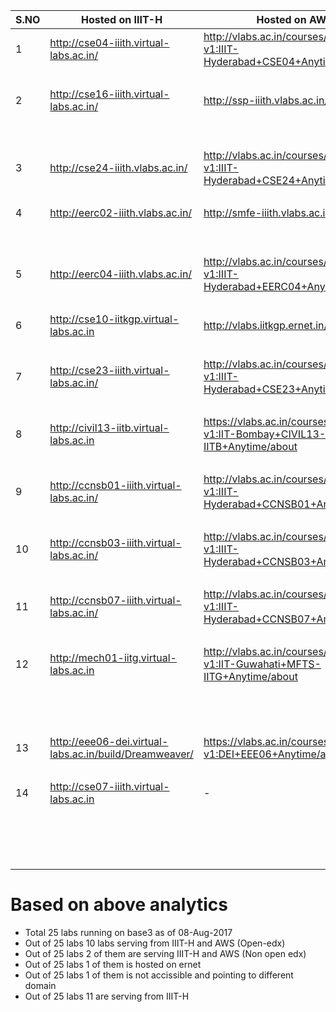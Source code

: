 |------+--------------------------------------------------------+-----------------------------------------------------------------------------+-------------------+--------------------------------------------|
| S.NO | Hosted on IIIT-H                                       | Hosted on AWS                                                               | Lab ID            | Remarks                                    |
|------+--------------------------------------------------------+-----------------------------------------------------------------------------+-------------------+--------------------------------------------|
|    1 | http://cse04-iiith.virtual-labs.ac.in/                 | http://vlabs.ac.in/courses/course-v1:IIIT-Hyderabad+CSE04+Anytime/info      | CSE04             | Available                                  |
|      |                                                        |                                                                             |                   | on both servers                            |
|------+--------------------------------------------------------+-----------------------------------------------------------------------------+-------------------+--------------------------------------------|
|    2 | http://cse16-iiith.virtual-labs.ac.in/                 | http://ssp-iiith.vlabs.ac.in/                                               | CSE16             | Hosted with d/t                            |
|      |                                                        |                                                                             |                   | lab id on                                  |
|      |                                                        |                                                                             |                   | aws (non-opendx)                           |
|------+--------------------------------------------------------+-----------------------------------------------------------------------------+-------------------+--------------------------------------------|
|    3 | http://cse24-iiith.vlabs.ac.in/                        | http://vlabs.ac.in/courses/course-v1:IIIT-Hyderabad+CSE24+Anytime/about     | CSE24             | Available                                  |
|      |                                                        |                                                                             |                   | on both servers                            |
|------+--------------------------------------------------------+-----------------------------------------------------------------------------+-------------------+--------------------------------------------|
|    4 | http://eerc02-iiith.vlabs.ac.in/                       | http://smfe-iiith.vlabs.ac.in/                                              | EERC02            | Hosted with                                |
|      |                                                        |                                                                             |                   | d/t lab id                                 |
|      |                                                        |                                                                             |                   | on aws (non-opendx)                        |
|------+--------------------------------------------------------+-----------------------------------------------------------------------------+-------------------+--------------------------------------------|
|    5 | http://eerc04-iiith.vlabs.ac.in/                       | http://vlabs.ac.in/courses/course-v1:IIIT-Hyderabad+EERC04+Anytime/about    | EERC04            | Available                                  |
|      |                                                        |                                                                             |                   | on both servers                            |
|------+--------------------------------------------------------+-----------------------------------------------------------------------------+-------------------+--------------------------------------------|
|    6 | http://cse10-iitkgp.virtual-labs.ac.in                 | http://vlabs.iitkgp.ernet.in/coa/                                           | CSE10             | Hosted                                     |
|      |                                                        |                                                                             |                   | on ernet                                   |
|------+--------------------------------------------------------+-----------------------------------------------------------------------------+-------------------+--------------------------------------------|
|    7 | http://cse23-iiith.virtual-labs.ac.in/                 | http://vlabs.ac.in/courses/course-v1:IIIT-Hyderabad+CSE23+Anytime/about     | CSE23             | Available                                  |
|      |                                                        |                                                                             |                   | on both servers                            |
|------+--------------------------------------------------------+-----------------------------------------------------------------------------+-------------------+--------------------------------------------|
|    8 | http://civil13-iitb.virtual-labs.ac.in                 | https://vlabs.ac.in/courses/course-v1:IIT-Bombay+CIVIL13-IITB+Anytime/about | CIVIL13           | Available                                  |
|      |                                                        |                                                                             |                   | on both servers                            |
|------+--------------------------------------------------------+-----------------------------------------------------------------------------+-------------------+--------------------------------------------|
|    9 | http://ccnsb01-iiith.virtual-labs.ac.in/               | http://vlabs.ac.in/courses/course-v1:IIIT-Hyderabad+CCNSB01+Anytime/about   | CCNSB01           | Available                                  |
|      |                                                        |                                                                             |                   | on both servers                            |
|------+--------------------------------------------------------+-----------------------------------------------------------------------------+-------------------+--------------------------------------------|
|   10 | http://ccnsb03-iiith.virtual-labs.ac.in/               | http://vlabs.ac.in/courses/course-v1:IIIT-Hyderabad+CCNSB03+Anytime/about   | CCNSB03           | Available                                  |
|      |                                                        |                                                                             |                   | on both servers                            |
|------+--------------------------------------------------------+-----------------------------------------------------------------------------+-------------------+--------------------------------------------|
|   11 | http://ccnsb07-iiith.virtual-labs.ac.in/               | http://vlabs.ac.in/courses/course-v1:IIIT-Hyderabad+CCNSB07+Anytime/about   | CCNSB07           | Available                                  |
|      |                                                        |                                                                             |                   | on both servers                            |
|------+--------------------------------------------------------+-----------------------------------------------------------------------------+-------------------+--------------------------------------------|
|   12 | http://mech01-iitg.virtual-labs.ac.in                  | http://vlabs.ac.in/courses/course-v1:IIT-Guwahati+MFTS-IITG+Anytime/about   | MECH01(MFTS-IITG) | Lab ID is made                             |
|      |                                                        |                                                                             |                   | wrong in openedx                           |
|      |                                                        |                                                                             |                   | & Available                                |
|      |                                                        |                                                                             |                   | on both servers                            |
|------+--------------------------------------------------------+-----------------------------------------------------------------------------+-------------------+--------------------------------------------|
|   13 | http://eee06-dei.virtual-labs.ac.in/build/Dreamweaver/ | https://vlabs.ac.in/courses/course-v1:DEI+EEE06+Anytime/about               | EEE06             | Available                                  |
|      |                                                        |                                                                             |                   | on both servers                            |
|------+--------------------------------------------------------+-----------------------------------------------------------------------------+-------------------+--------------------------------------------|
|   14 | http://cse07-iiith.virtual-labs.ac.in                  | -                                                                           | CSE07             | Not accissible                             |
|      |                                                        |                                                                             |                   | and pointing                               |
|      |                                                        |                                                                             |                   | to                                         |
|      |                                                        |                                                                             |                   | http://sage.virtual-labs.ac.in/home/pub/1/ |
|------+--------------------------------------------------------+-----------------------------------------------------------------------------+-------------------+--------------------------------------------|

* Based on above analytics

- Total 25 labs running on base3 as of 08-Aug-2017
- Out of 25 labs 10 labs serving from IIIT-H and AWS (Open-edx)
- Out of 25 labs 2 of them are serving IIIT-H and AWS (Non open edx) 
- Out of 25 labs 1 of them is hosted on ernet
- Out of 25 labs 1 of them is not accissible and pointing to different domain
- Out of 25 labs 11 are serving from IIIT-H

